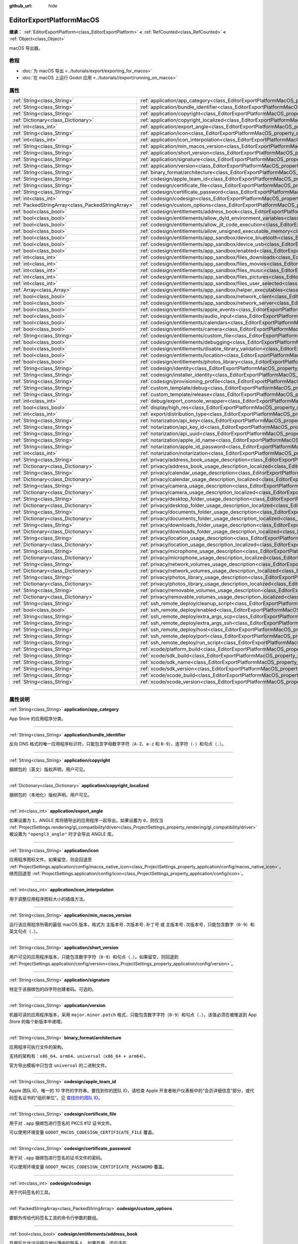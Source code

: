:github_url: hide

.. DO NOT EDIT THIS FILE!!!
.. Generated automatically from Godot engine sources.
.. Generator: https://github.com/godotengine/godot/tree/master/doc/tools/make_rst.py.
.. XML source: https://github.com/godotengine/godot/tree/master/platform/macos/doc_classes/EditorExportPlatformMacOS.xml.

.. _class_EditorExportPlatformMacOS:

EditorExportPlatformMacOS
=========================

**继承：** :ref:`EditorExportPlatform<class_EditorExportPlatform>` **<** :ref:`RefCounted<class_RefCounted>` **<** :ref:`Object<class_Object>`

macOS 导出器。

.. rst-class:: classref-introduction-group

教程
----

- :doc:`为 macOS 导出 <../tutorials/export/exporting_for_macos>`

- :doc:`在 macOS 上运行 Godot 应用 <../tutorials//export/running_on_macos>`

.. rst-class:: classref-reftable-group

属性
----

.. table::
   :widths: auto

   +---------------------------------------------------+----------------------------------------------------------------------------------------------------------------------------------------------------------------+
   | :ref:`String<class_String>`                       | :ref:`application/app_category<class_EditorExportPlatformMacOS_property_application/app_category>`                                                             |
   +---------------------------------------------------+----------------------------------------------------------------------------------------------------------------------------------------------------------------+
   | :ref:`String<class_String>`                       | :ref:`application/bundle_identifier<class_EditorExportPlatformMacOS_property_application/bundle_identifier>`                                                   |
   +---------------------------------------------------+----------------------------------------------------------------------------------------------------------------------------------------------------------------+
   | :ref:`String<class_String>`                       | :ref:`application/copyright<class_EditorExportPlatformMacOS_property_application/copyright>`                                                                   |
   +---------------------------------------------------+----------------------------------------------------------------------------------------------------------------------------------------------------------------+
   | :ref:`Dictionary<class_Dictionary>`               | :ref:`application/copyright_localized<class_EditorExportPlatformMacOS_property_application/copyright_localized>`                                               |
   +---------------------------------------------------+----------------------------------------------------------------------------------------------------------------------------------------------------------------+
   | :ref:`int<class_int>`                             | :ref:`application/export_angle<class_EditorExportPlatformMacOS_property_application/export_angle>`                                                             |
   +---------------------------------------------------+----------------------------------------------------------------------------------------------------------------------------------------------------------------+
   | :ref:`String<class_String>`                       | :ref:`application/icon<class_EditorExportPlatformMacOS_property_application/icon>`                                                                             |
   +---------------------------------------------------+----------------------------------------------------------------------------------------------------------------------------------------------------------------+
   | :ref:`int<class_int>`                             | :ref:`application/icon_interpolation<class_EditorExportPlatformMacOS_property_application/icon_interpolation>`                                                 |
   +---------------------------------------------------+----------------------------------------------------------------------------------------------------------------------------------------------------------------+
   | :ref:`String<class_String>`                       | :ref:`application/min_macos_version<class_EditorExportPlatformMacOS_property_application/min_macos_version>`                                                   |
   +---------------------------------------------------+----------------------------------------------------------------------------------------------------------------------------------------------------------------+
   | :ref:`String<class_String>`                       | :ref:`application/short_version<class_EditorExportPlatformMacOS_property_application/short_version>`                                                           |
   +---------------------------------------------------+----------------------------------------------------------------------------------------------------------------------------------------------------------------+
   | :ref:`String<class_String>`                       | :ref:`application/signature<class_EditorExportPlatformMacOS_property_application/signature>`                                                                   |
   +---------------------------------------------------+----------------------------------------------------------------------------------------------------------------------------------------------------------------+
   | :ref:`String<class_String>`                       | :ref:`application/version<class_EditorExportPlatformMacOS_property_application/version>`                                                                       |
   +---------------------------------------------------+----------------------------------------------------------------------------------------------------------------------------------------------------------------+
   | :ref:`String<class_String>`                       | :ref:`binary_format/architecture<class_EditorExportPlatformMacOS_property_binary_format/architecture>`                                                         |
   +---------------------------------------------------+----------------------------------------------------------------------------------------------------------------------------------------------------------------+
   | :ref:`String<class_String>`                       | :ref:`codesign/apple_team_id<class_EditorExportPlatformMacOS_property_codesign/apple_team_id>`                                                                 |
   +---------------------------------------------------+----------------------------------------------------------------------------------------------------------------------------------------------------------------+
   | :ref:`String<class_String>`                       | :ref:`codesign/certificate_file<class_EditorExportPlatformMacOS_property_codesign/certificate_file>`                                                           |
   +---------------------------------------------------+----------------------------------------------------------------------------------------------------------------------------------------------------------------+
   | :ref:`String<class_String>`                       | :ref:`codesign/certificate_password<class_EditorExportPlatformMacOS_property_codesign/certificate_password>`                                                   |
   +---------------------------------------------------+----------------------------------------------------------------------------------------------------------------------------------------------------------------+
   | :ref:`int<class_int>`                             | :ref:`codesign/codesign<class_EditorExportPlatformMacOS_property_codesign/codesign>`                                                                           |
   +---------------------------------------------------+----------------------------------------------------------------------------------------------------------------------------------------------------------------+
   | :ref:`PackedStringArray<class_PackedStringArray>` | :ref:`codesign/custom_options<class_EditorExportPlatformMacOS_property_codesign/custom_options>`                                                               |
   +---------------------------------------------------+----------------------------------------------------------------------------------------------------------------------------------------------------------------+
   | :ref:`bool<class_bool>`                           | :ref:`codesign/entitlements/address_book<class_EditorExportPlatformMacOS_property_codesign/entitlements/address_book>`                                         |
   +---------------------------------------------------+----------------------------------------------------------------------------------------------------------------------------------------------------------------+
   | :ref:`bool<class_bool>`                           | :ref:`codesign/entitlements/allow_dyld_environment_variables<class_EditorExportPlatformMacOS_property_codesign/entitlements/allow_dyld_environment_variables>` |
   +---------------------------------------------------+----------------------------------------------------------------------------------------------------------------------------------------------------------------+
   | :ref:`bool<class_bool>`                           | :ref:`codesign/entitlements/allow_jit_code_execution<class_EditorExportPlatformMacOS_property_codesign/entitlements/allow_jit_code_execution>`                 |
   +---------------------------------------------------+----------------------------------------------------------------------------------------------------------------------------------------------------------------+
   | :ref:`bool<class_bool>`                           | :ref:`codesign/entitlements/allow_unsigned_executable_memory<class_EditorExportPlatformMacOS_property_codesign/entitlements/allow_unsigned_executable_memory>` |
   +---------------------------------------------------+----------------------------------------------------------------------------------------------------------------------------------------------------------------+
   | :ref:`bool<class_bool>`                           | :ref:`codesign/entitlements/app_sandbox/device_bluetooth<class_EditorExportPlatformMacOS_property_codesign/entitlements/app_sandbox/device_bluetooth>`         |
   +---------------------------------------------------+----------------------------------------------------------------------------------------------------------------------------------------------------------------+
   | :ref:`bool<class_bool>`                           | :ref:`codesign/entitlements/app_sandbox/device_usb<class_EditorExportPlatformMacOS_property_codesign/entitlements/app_sandbox/device_usb>`                     |
   +---------------------------------------------------+----------------------------------------------------------------------------------------------------------------------------------------------------------------+
   | :ref:`bool<class_bool>`                           | :ref:`codesign/entitlements/app_sandbox/enabled<class_EditorExportPlatformMacOS_property_codesign/entitlements/app_sandbox/enabled>`                           |
   +---------------------------------------------------+----------------------------------------------------------------------------------------------------------------------------------------------------------------+
   | :ref:`int<class_int>`                             | :ref:`codesign/entitlements/app_sandbox/files_downloads<class_EditorExportPlatformMacOS_property_codesign/entitlements/app_sandbox/files_downloads>`           |
   +---------------------------------------------------+----------------------------------------------------------------------------------------------------------------------------------------------------------------+
   | :ref:`int<class_int>`                             | :ref:`codesign/entitlements/app_sandbox/files_movies<class_EditorExportPlatformMacOS_property_codesign/entitlements/app_sandbox/files_movies>`                 |
   +---------------------------------------------------+----------------------------------------------------------------------------------------------------------------------------------------------------------------+
   | :ref:`int<class_int>`                             | :ref:`codesign/entitlements/app_sandbox/files_music<class_EditorExportPlatformMacOS_property_codesign/entitlements/app_sandbox/files_music>`                   |
   +---------------------------------------------------+----------------------------------------------------------------------------------------------------------------------------------------------------------------+
   | :ref:`int<class_int>`                             | :ref:`codesign/entitlements/app_sandbox/files_pictures<class_EditorExportPlatformMacOS_property_codesign/entitlements/app_sandbox/files_pictures>`             |
   +---------------------------------------------------+----------------------------------------------------------------------------------------------------------------------------------------------------------------+
   | :ref:`int<class_int>`                             | :ref:`codesign/entitlements/app_sandbox/files_user_selected<class_EditorExportPlatformMacOS_property_codesign/entitlements/app_sandbox/files_user_selected>`   |
   +---------------------------------------------------+----------------------------------------------------------------------------------------------------------------------------------------------------------------+
   | :ref:`Array<class_Array>`                         | :ref:`codesign/entitlements/app_sandbox/helper_executables<class_EditorExportPlatformMacOS_property_codesign/entitlements/app_sandbox/helper_executables>`     |
   +---------------------------------------------------+----------------------------------------------------------------------------------------------------------------------------------------------------------------+
   | :ref:`bool<class_bool>`                           | :ref:`codesign/entitlements/app_sandbox/network_client<class_EditorExportPlatformMacOS_property_codesign/entitlements/app_sandbox/network_client>`             |
   +---------------------------------------------------+----------------------------------------------------------------------------------------------------------------------------------------------------------------+
   | :ref:`bool<class_bool>`                           | :ref:`codesign/entitlements/app_sandbox/network_server<class_EditorExportPlatformMacOS_property_codesign/entitlements/app_sandbox/network_server>`             |
   +---------------------------------------------------+----------------------------------------------------------------------------------------------------------------------------------------------------------------+
   | :ref:`bool<class_bool>`                           | :ref:`codesign/entitlements/apple_events<class_EditorExportPlatformMacOS_property_codesign/entitlements/apple_events>`                                         |
   +---------------------------------------------------+----------------------------------------------------------------------------------------------------------------------------------------------------------------+
   | :ref:`bool<class_bool>`                           | :ref:`codesign/entitlements/audio_input<class_EditorExportPlatformMacOS_property_codesign/entitlements/audio_input>`                                           |
   +---------------------------------------------------+----------------------------------------------------------------------------------------------------------------------------------------------------------------+
   | :ref:`bool<class_bool>`                           | :ref:`codesign/entitlements/calendars<class_EditorExportPlatformMacOS_property_codesign/entitlements/calendars>`                                               |
   +---------------------------------------------------+----------------------------------------------------------------------------------------------------------------------------------------------------------------+
   | :ref:`bool<class_bool>`                           | :ref:`codesign/entitlements/camera<class_EditorExportPlatformMacOS_property_codesign/entitlements/camera>`                                                     |
   +---------------------------------------------------+----------------------------------------------------------------------------------------------------------------------------------------------------------------+
   | :ref:`String<class_String>`                       | :ref:`codesign/entitlements/custom_file<class_EditorExportPlatformMacOS_property_codesign/entitlements/custom_file>`                                           |
   +---------------------------------------------------+----------------------------------------------------------------------------------------------------------------------------------------------------------------+
   | :ref:`bool<class_bool>`                           | :ref:`codesign/entitlements/debugging<class_EditorExportPlatformMacOS_property_codesign/entitlements/debugging>`                                               |
   +---------------------------------------------------+----------------------------------------------------------------------------------------------------------------------------------------------------------------+
   | :ref:`bool<class_bool>`                           | :ref:`codesign/entitlements/disable_library_validation<class_EditorExportPlatformMacOS_property_codesign/entitlements/disable_library_validation>`             |
   +---------------------------------------------------+----------------------------------------------------------------------------------------------------------------------------------------------------------------+
   | :ref:`bool<class_bool>`                           | :ref:`codesign/entitlements/location<class_EditorExportPlatformMacOS_property_codesign/entitlements/location>`                                                 |
   +---------------------------------------------------+----------------------------------------------------------------------------------------------------------------------------------------------------------------+
   | :ref:`bool<class_bool>`                           | :ref:`codesign/entitlements/photos_library<class_EditorExportPlatformMacOS_property_codesign/entitlements/photos_library>`                                     |
   +---------------------------------------------------+----------------------------------------------------------------------------------------------------------------------------------------------------------------+
   | :ref:`String<class_String>`                       | :ref:`codesign/identity<class_EditorExportPlatformMacOS_property_codesign/identity>`                                                                           |
   +---------------------------------------------------+----------------------------------------------------------------------------------------------------------------------------------------------------------------+
   | :ref:`String<class_String>`                       | :ref:`codesign/installer_identity<class_EditorExportPlatformMacOS_property_codesign/installer_identity>`                                                       |
   +---------------------------------------------------+----------------------------------------------------------------------------------------------------------------------------------------------------------------+
   | :ref:`String<class_String>`                       | :ref:`codesign/provisioning_profile<class_EditorExportPlatformMacOS_property_codesign/provisioning_profile>`                                                   |
   +---------------------------------------------------+----------------------------------------------------------------------------------------------------------------------------------------------------------------+
   | :ref:`String<class_String>`                       | :ref:`custom_template/debug<class_EditorExportPlatformMacOS_property_custom_template/debug>`                                                                   |
   +---------------------------------------------------+----------------------------------------------------------------------------------------------------------------------------------------------------------------+
   | :ref:`String<class_String>`                       | :ref:`custom_template/release<class_EditorExportPlatformMacOS_property_custom_template/release>`                                                               |
   +---------------------------------------------------+----------------------------------------------------------------------------------------------------------------------------------------------------------------+
   | :ref:`int<class_int>`                             | :ref:`debug/export_console_wrapper<class_EditorExportPlatformMacOS_property_debug/export_console_wrapper>`                                                     |
   +---------------------------------------------------+----------------------------------------------------------------------------------------------------------------------------------------------------------------+
   | :ref:`bool<class_bool>`                           | :ref:`display/high_res<class_EditorExportPlatformMacOS_property_display/high_res>`                                                                             |
   +---------------------------------------------------+----------------------------------------------------------------------------------------------------------------------------------------------------------------+
   | :ref:`int<class_int>`                             | :ref:`export/distribution_type<class_EditorExportPlatformMacOS_property_export/distribution_type>`                                                             |
   +---------------------------------------------------+----------------------------------------------------------------------------------------------------------------------------------------------------------------+
   | :ref:`String<class_String>`                       | :ref:`notarization/api_key<class_EditorExportPlatformMacOS_property_notarization/api_key>`                                                                     |
   +---------------------------------------------------+----------------------------------------------------------------------------------------------------------------------------------------------------------------+
   | :ref:`String<class_String>`                       | :ref:`notarization/api_key_id<class_EditorExportPlatformMacOS_property_notarization/api_key_id>`                                                               |
   +---------------------------------------------------+----------------------------------------------------------------------------------------------------------------------------------------------------------------+
   | :ref:`String<class_String>`                       | :ref:`notarization/api_uuid<class_EditorExportPlatformMacOS_property_notarization/api_uuid>`                                                                   |
   +---------------------------------------------------+----------------------------------------------------------------------------------------------------------------------------------------------------------------+
   | :ref:`String<class_String>`                       | :ref:`notarization/apple_id_name<class_EditorExportPlatformMacOS_property_notarization/apple_id_name>`                                                         |
   +---------------------------------------------------+----------------------------------------------------------------------------------------------------------------------------------------------------------------+
   | :ref:`String<class_String>`                       | :ref:`notarization/apple_id_password<class_EditorExportPlatformMacOS_property_notarization/apple_id_password>`                                                 |
   +---------------------------------------------------+----------------------------------------------------------------------------------------------------------------------------------------------------------------+
   | :ref:`int<class_int>`                             | :ref:`notarization/notarization<class_EditorExportPlatformMacOS_property_notarization/notarization>`                                                           |
   +---------------------------------------------------+----------------------------------------------------------------------------------------------------------------------------------------------------------------+
   | :ref:`String<class_String>`                       | :ref:`privacy/address_book_usage_description<class_EditorExportPlatformMacOS_property_privacy/address_book_usage_description>`                                 |
   +---------------------------------------------------+----------------------------------------------------------------------------------------------------------------------------------------------------------------+
   | :ref:`Dictionary<class_Dictionary>`               | :ref:`privacy/address_book_usage_description_localized<class_EditorExportPlatformMacOS_property_privacy/address_book_usage_description_localized>`             |
   +---------------------------------------------------+----------------------------------------------------------------------------------------------------------------------------------------------------------------+
   | :ref:`String<class_String>`                       | :ref:`privacy/calendar_usage_description<class_EditorExportPlatformMacOS_property_privacy/calendar_usage_description>`                                         |
   +---------------------------------------------------+----------------------------------------------------------------------------------------------------------------------------------------------------------------+
   | :ref:`Dictionary<class_Dictionary>`               | :ref:`privacy/calendar_usage_description_localized<class_EditorExportPlatformMacOS_property_privacy/calendar_usage_description_localized>`                     |
   +---------------------------------------------------+----------------------------------------------------------------------------------------------------------------------------------------------------------------+
   | :ref:`String<class_String>`                       | :ref:`privacy/camera_usage_description<class_EditorExportPlatformMacOS_property_privacy/camera_usage_description>`                                             |
   +---------------------------------------------------+----------------------------------------------------------------------------------------------------------------------------------------------------------------+
   | :ref:`Dictionary<class_Dictionary>`               | :ref:`privacy/camera_usage_description_localized<class_EditorExportPlatformMacOS_property_privacy/camera_usage_description_localized>`                         |
   +---------------------------------------------------+----------------------------------------------------------------------------------------------------------------------------------------------------------------+
   | :ref:`String<class_String>`                       | :ref:`privacy/desktop_folder_usage_description<class_EditorExportPlatformMacOS_property_privacy/desktop_folder_usage_description>`                             |
   +---------------------------------------------------+----------------------------------------------------------------------------------------------------------------------------------------------------------------+
   | :ref:`Dictionary<class_Dictionary>`               | :ref:`privacy/desktop_folder_usage_description_localized<class_EditorExportPlatformMacOS_property_privacy/desktop_folder_usage_description_localized>`         |
   +---------------------------------------------------+----------------------------------------------------------------------------------------------------------------------------------------------------------------+
   | :ref:`String<class_String>`                       | :ref:`privacy/documents_folder_usage_description<class_EditorExportPlatformMacOS_property_privacy/documents_folder_usage_description>`                         |
   +---------------------------------------------------+----------------------------------------------------------------------------------------------------------------------------------------------------------------+
   | :ref:`Dictionary<class_Dictionary>`               | :ref:`privacy/documents_folder_usage_description_localized<class_EditorExportPlatformMacOS_property_privacy/documents_folder_usage_description_localized>`     |
   +---------------------------------------------------+----------------------------------------------------------------------------------------------------------------------------------------------------------------+
   | :ref:`String<class_String>`                       | :ref:`privacy/downloads_folder_usage_description<class_EditorExportPlatformMacOS_property_privacy/downloads_folder_usage_description>`                         |
   +---------------------------------------------------+----------------------------------------------------------------------------------------------------------------------------------------------------------------+
   | :ref:`Dictionary<class_Dictionary>`               | :ref:`privacy/downloads_folder_usage_description_localized<class_EditorExportPlatformMacOS_property_privacy/downloads_folder_usage_description_localized>`     |
   +---------------------------------------------------+----------------------------------------------------------------------------------------------------------------------------------------------------------------+
   | :ref:`String<class_String>`                       | :ref:`privacy/location_usage_description<class_EditorExportPlatformMacOS_property_privacy/location_usage_description>`                                         |
   +---------------------------------------------------+----------------------------------------------------------------------------------------------------------------------------------------------------------------+
   | :ref:`Dictionary<class_Dictionary>`               | :ref:`privacy/location_usage_description_localized<class_EditorExportPlatformMacOS_property_privacy/location_usage_description_localized>`                     |
   +---------------------------------------------------+----------------------------------------------------------------------------------------------------------------------------------------------------------------+
   | :ref:`String<class_String>`                       | :ref:`privacy/microphone_usage_description<class_EditorExportPlatformMacOS_property_privacy/microphone_usage_description>`                                     |
   +---------------------------------------------------+----------------------------------------------------------------------------------------------------------------------------------------------------------------+
   | :ref:`Dictionary<class_Dictionary>`               | :ref:`privacy/microphone_usage_description_localized<class_EditorExportPlatformMacOS_property_privacy/microphone_usage_description_localized>`                 |
   +---------------------------------------------------+----------------------------------------------------------------------------------------------------------------------------------------------------------------+
   | :ref:`String<class_String>`                       | :ref:`privacy/network_volumes_usage_description<class_EditorExportPlatformMacOS_property_privacy/network_volumes_usage_description>`                           |
   +---------------------------------------------------+----------------------------------------------------------------------------------------------------------------------------------------------------------------+
   | :ref:`Dictionary<class_Dictionary>`               | :ref:`privacy/network_volumes_usage_description_localized<class_EditorExportPlatformMacOS_property_privacy/network_volumes_usage_description_localized>`       |
   +---------------------------------------------------+----------------------------------------------------------------------------------------------------------------------------------------------------------------+
   | :ref:`String<class_String>`                       | :ref:`privacy/photos_library_usage_description<class_EditorExportPlatformMacOS_property_privacy/photos_library_usage_description>`                             |
   +---------------------------------------------------+----------------------------------------------------------------------------------------------------------------------------------------------------------------+
   | :ref:`Dictionary<class_Dictionary>`               | :ref:`privacy/photos_library_usage_description_localized<class_EditorExportPlatformMacOS_property_privacy/photos_library_usage_description_localized>`         |
   +---------------------------------------------------+----------------------------------------------------------------------------------------------------------------------------------------------------------------+
   | :ref:`String<class_String>`                       | :ref:`privacy/removable_volumes_usage_description<class_EditorExportPlatformMacOS_property_privacy/removable_volumes_usage_description>`                       |
   +---------------------------------------------------+----------------------------------------------------------------------------------------------------------------------------------------------------------------+
   | :ref:`Dictionary<class_Dictionary>`               | :ref:`privacy/removable_volumes_usage_description_localized<class_EditorExportPlatformMacOS_property_privacy/removable_volumes_usage_description_localized>`   |
   +---------------------------------------------------+----------------------------------------------------------------------------------------------------------------------------------------------------------------+
   | :ref:`String<class_String>`                       | :ref:`ssh_remote_deploy/cleanup_script<class_EditorExportPlatformMacOS_property_ssh_remote_deploy/cleanup_script>`                                             |
   +---------------------------------------------------+----------------------------------------------------------------------------------------------------------------------------------------------------------------+
   | :ref:`bool<class_bool>`                           | :ref:`ssh_remote_deploy/enabled<class_EditorExportPlatformMacOS_property_ssh_remote_deploy/enabled>`                                                           |
   +---------------------------------------------------+----------------------------------------------------------------------------------------------------------------------------------------------------------------+
   | :ref:`String<class_String>`                       | :ref:`ssh_remote_deploy/extra_args_scp<class_EditorExportPlatformMacOS_property_ssh_remote_deploy/extra_args_scp>`                                             |
   +---------------------------------------------------+----------------------------------------------------------------------------------------------------------------------------------------------------------------+
   | :ref:`String<class_String>`                       | :ref:`ssh_remote_deploy/extra_args_ssh<class_EditorExportPlatformMacOS_property_ssh_remote_deploy/extra_args_ssh>`                                             |
   +---------------------------------------------------+----------------------------------------------------------------------------------------------------------------------------------------------------------------+
   | :ref:`String<class_String>`                       | :ref:`ssh_remote_deploy/host<class_EditorExportPlatformMacOS_property_ssh_remote_deploy/host>`                                                                 |
   +---------------------------------------------------+----------------------------------------------------------------------------------------------------------------------------------------------------------------+
   | :ref:`String<class_String>`                       | :ref:`ssh_remote_deploy/port<class_EditorExportPlatformMacOS_property_ssh_remote_deploy/port>`                                                                 |
   +---------------------------------------------------+----------------------------------------------------------------------------------------------------------------------------------------------------------------+
   | :ref:`String<class_String>`                       | :ref:`ssh_remote_deploy/run_script<class_EditorExportPlatformMacOS_property_ssh_remote_deploy/run_script>`                                                     |
   +---------------------------------------------------+----------------------------------------------------------------------------------------------------------------------------------------------------------------+
   | :ref:`String<class_String>`                       | :ref:`xcode/platform_build<class_EditorExportPlatformMacOS_property_xcode/platform_build>`                                                                     |
   +---------------------------------------------------+----------------------------------------------------------------------------------------------------------------------------------------------------------------+
   | :ref:`String<class_String>`                       | :ref:`xcode/sdk_build<class_EditorExportPlatformMacOS_property_xcode/sdk_build>`                                                                               |
   +---------------------------------------------------+----------------------------------------------------------------------------------------------------------------------------------------------------------------+
   | :ref:`String<class_String>`                       | :ref:`xcode/sdk_name<class_EditorExportPlatformMacOS_property_xcode/sdk_name>`                                                                                 |
   +---------------------------------------------------+----------------------------------------------------------------------------------------------------------------------------------------------------------------+
   | :ref:`String<class_String>`                       | :ref:`xcode/sdk_version<class_EditorExportPlatformMacOS_property_xcode/sdk_version>`                                                                           |
   +---------------------------------------------------+----------------------------------------------------------------------------------------------------------------------------------------------------------------+
   | :ref:`String<class_String>`                       | :ref:`xcode/xcode_build<class_EditorExportPlatformMacOS_property_xcode/xcode_build>`                                                                           |
   +---------------------------------------------------+----------------------------------------------------------------------------------------------------------------------------------------------------------------+
   | :ref:`String<class_String>`                       | :ref:`xcode/xcode_version<class_EditorExportPlatformMacOS_property_xcode/xcode_version>`                                                                       |
   +---------------------------------------------------+----------------------------------------------------------------------------------------------------------------------------------------------------------------+

.. rst-class:: classref-section-separator

----

.. rst-class:: classref-descriptions-group

属性说明
--------

.. _class_EditorExportPlatformMacOS_property_application/app_category:

.. rst-class:: classref-property

:ref:`String<class_String>` **application/app_category**

App Store 的应用程序分类。

.. rst-class:: classref-item-separator

----

.. _class_EditorExportPlatformMacOS_property_application/bundle_identifier:

.. rst-class:: classref-property

:ref:`String<class_String>` **application/bundle_identifier**

反向 DNS 格式的唯一应用程序标识符，只能包含字母数字字符（\ ``A-Z``\ 、\ ``a-z`` 和 ``0-9``\ ）、连字符（\ ``-``\ ）和句点（\ ``.``\ ）。

.. rst-class:: classref-item-separator

----

.. _class_EditorExportPlatformMacOS_property_application/copyright:

.. rst-class:: classref-property

:ref:`String<class_String>` **application/copyright**

捆绑包的（英文）版权声明，用户可见。

.. rst-class:: classref-item-separator

----

.. _class_EditorExportPlatformMacOS_property_application/copyright_localized:

.. rst-class:: classref-property

:ref:`Dictionary<class_Dictionary>` **application/copyright_localized**

捆绑包的（本地化）版权声明，用户可见。

.. rst-class:: classref-item-separator

----

.. _class_EditorExportPlatformMacOS_property_application/export_angle:

.. rst-class:: classref-property

:ref:`int<class_int>` **application/export_angle**

如果设置为 ``1``\ ，ANGLE 库将随导出的应用程序一起导出。如果设置为 ``0``\ ，则仅当 :ref:`ProjectSettings.rendering/gl_compatibility/driver<class_ProjectSettings_property_rendering/gl_compatibility/driver>` 被设置为 ``"opengl3_angle"`` 时才会导出 ANGLE 库。

.. rst-class:: classref-item-separator

----

.. _class_EditorExportPlatformMacOS_property_application/icon:

.. rst-class:: classref-property

:ref:`String<class_String>` **application/icon**

应用程序图标文件。如果留空，则会回退至 :ref:`ProjectSettings.application/config/macos_native_icon<class_ProjectSettings_property_application/config/macos_native_icon>`\ ，继而回退至 :ref:`ProjectSettings.application/config/icon<class_ProjectSettings_property_application/config/icon>`\ 。

.. rst-class:: classref-item-separator

----

.. _class_EditorExportPlatformMacOS_property_application/icon_interpolation:

.. rst-class:: classref-property

:ref:`int<class_int>` **application/icon_interpolation**

用于调整应用程序图标大小的插值方法。

.. rst-class:: classref-item-separator

----

.. _class_EditorExportPlatformMacOS_property_application/min_macos_version:

.. rst-class:: classref-property

:ref:`String<class_String>` **application/min_macos_version**

运行该应用程序所需的最低 macOS 版本，格式为 ``主版本号.次版本号.补丁号`` 或 ``主版本号.次版本号``\ ，只能包含数字（\ ``0-9``\ ）和英文句点（\ ``.``\ ）。

.. rst-class:: classref-item-separator

----

.. _class_EditorExportPlatformMacOS_property_application/short_version:

.. rst-class:: classref-property

:ref:`String<class_String>` **application/short_version**

用户可见的应用程序版本，只能包含数字字符（\ ``0-9``\ ）和句点（\ ``.``\ ）。如果留空，则回退到 :ref:`ProjectSettings.application/config/version<class_ProjectSettings_property_application/config/version>`\ 。

.. rst-class:: classref-item-separator

----

.. _class_EditorExportPlatformMacOS_property_application/signature:

.. rst-class:: classref-property

:ref:`String<class_String>` **application/signature**

特定于该捆绑包的四字符创建者码。可选的。

.. rst-class:: classref-item-separator

----

.. _class_EditorExportPlatformMacOS_property_application/version:

.. rst-class:: classref-property

:ref:`String<class_String>` **application/version**

机器可读的应用程序版本，采用 ``major.minor.patch`` 格式，只能包含数字字符（\ ``0-9``\ ）和句点（\ ``.``\ ）。该值必须在被推送到 App Store 的每个新版本中递增。

.. rst-class:: classref-item-separator

----

.. _class_EditorExportPlatformMacOS_property_binary_format/architecture:

.. rst-class:: classref-property

:ref:`String<class_String>` **binary_format/architecture**

应用程序可执行文件的架构。

支持的架构有：\ ``x86_64``\ 、\ ``arm64``\ 、\ ``universal``\ （\ ``x86_64 + arm64``\ ）。

官方导出模板中只包含 ``universal`` 的二进制文件。

.. rst-class:: classref-item-separator

----

.. _class_EditorExportPlatformMacOS_property_codesign/apple_team_id:

.. rst-class:: classref-property

:ref:`String<class_String>` **codesign/apple_team_id**

Apple 团队 ID，唯一的 10 字符的字符串。要找到你的团队 ID，请检查 Apple 开发者帐户仪表板中的“会员详细信息”部分，或代码签名证书的“组织单位”。见 `查找你的团队 ID <https://developer.apple.com/cn/help/account/manage-your-team/locate-your-team-id>`__\ 。

.. rst-class:: classref-item-separator

----

.. _class_EditorExportPlatformMacOS_property_codesign/certificate_file:

.. rst-class:: classref-property

:ref:`String<class_String>` **codesign/certificate_file**

用于对 ``.app`` 捆绑包进行签名的 PKCS #12 证书文件。

可以使用环境变量 ``GODOT_MACOS_CODESIGN_CERTIFICATE_FILE`` 覆盖。

.. rst-class:: classref-item-separator

----

.. _class_EditorExportPlatformMacOS_property_codesign/certificate_password:

.. rst-class:: classref-property

:ref:`String<class_String>` **codesign/certificate_password**

用于对 ``.app`` 捆绑包进行签名的证书文件的密码。

可以使用环境变量 ``GODOT_MACOS_CODESIGN_CERTIFICATE_PASSWORD`` 覆盖。

.. rst-class:: classref-item-separator

----

.. _class_EditorExportPlatformMacOS_property_codesign/codesign:

.. rst-class:: classref-property

:ref:`int<class_int>` **codesign/codesign**

用于代码签名的工具。

.. rst-class:: classref-item-separator

----

.. _class_EditorExportPlatformMacOS_property_codesign/custom_options:

.. rst-class:: classref-property

:ref:`PackedStringArray<class_PackedStringArray>` **codesign/custom_options**

要额外传给代码签名工具的命令行参数的数组。

.. rst-class:: classref-item-separator

----

.. _class_EditorExportPlatformMacOS_property_codesign/entitlements/address_book:

.. rst-class:: classref-property

:ref:`bool<class_bool>` **codesign/entitlements/address_book**

启用后允许访问用户地址簿中的联系人，如果启用，还应该在 :ref:`privacy/address_book_usage_description<class_EditorExportPlatformMacOS_property_privacy/address_book_usage_description>` 选项中提供用途信息。请参阅 `com.apple.security.personal-information.addressbook <https://developer.apple.com/documentation/bundleresources/entitlements/com_apple_security_personal-information_addressbook>`__\ 。

.. rst-class:: classref-item-separator

----

.. _class_EditorExportPlatformMacOS_property_codesign/entitlements/allow_dyld_environment_variables:

.. rst-class:: classref-property

:ref:`bool<class_bool>` **codesign/entitlements/allow_dyld_environment_variables**

允许应用使用动态链接器环境变量注入代码。如果你使用的插件使用了动态或自我修改的原生代码，请根据该插件文档中的说明启用。见 `com.apple.security.cs.allow-dyld-environment-variables <https://developer.apple.com/documentation/bundleresources/entitlements/com_apple_security_cs_allow-dyld-environment-variables>`__\ 。

.. rst-class:: classref-item-separator

----

.. _class_EditorExportPlatformMacOS_property_codesign/entitlements/allow_jit_code_execution:

.. rst-class:: classref-property

:ref:`bool<class_bool>` **codesign/entitlements/allow_jit_code_execution**

允许创建可写可执行内存，用于 JIT 代码。如果你使用的插件使用了动态或自我修改的原生代码，请根据该插件文档中的说明启用。见 `com.apple.security.cs.allow-jit <https://developer.apple.com/documentation/bundleresources/entitlements/com_apple_security_cs_allow-jit>`__\ 。

.. rst-class:: classref-item-separator

----

.. _class_EditorExportPlatformMacOS_property_codesign/entitlements/allow_unsigned_executable_memory:

.. rst-class:: classref-property

:ref:`bool<class_bool>` **codesign/entitlements/allow_unsigned_executable_memory**

允许创建可写可执行内存，不受 JIT 限制。如果你使用的插件使用了动态或自我修改的原生代码，请根据该插件文档中的说明启用。见 `com.apple.security.cs.allow-unsigned-executable-memory <https://developer.apple.com/documentation/bundleresources/entitlements/com_apple_security_cs_allow-unsigned-executable-memory>`__\ 。

.. rst-class:: classref-item-separator

----

.. _class_EditorExportPlatformMacOS_property_codesign/entitlements/app_sandbox/device_bluetooth:

.. rst-class:: classref-property

:ref:`bool<class_bool>` **codesign/entitlements/app_sandbox/device_bluetooth**

启用后能够允许应用与蓝牙设备交互。使用无线控制器时，必须拥有这项权利。见 `com.apple.security.device.bluetooth <https://developer.apple.com/documentation/bundleresources/entitlements/com_apple_security_device_bluetooth>`__\ 。

.. rst-class:: classref-item-separator

----

.. _class_EditorExportPlatformMacOS_property_codesign/entitlements/app_sandbox/device_usb:

.. rst-class:: classref-property

:ref:`bool<class_bool>` **codesign/entitlements/app_sandbox/device_usb**

启用后能够允许应用与 USB 设备交互。使用有线控制器时，必须拥有这项权利。见 `com.apple.security.device.usb <https://developer.apple.com/documentation/bundleresources/entitlements/com_apple_security_device_usb>`__\ 。

.. rst-class:: classref-item-separator

----

.. _class_EditorExportPlatformMacOS_property_codesign/entitlements/app_sandbox/enabled:

.. rst-class:: classref-property

:ref:`bool<class_bool>` **codesign/entitlements/app_sandbox/enabled**

启用 App Sandbox 应用沙盒。App Sandbox 能够限制对用户数据、网络以及设备的访问。沙盒应用无法访问文件系统中的大部分区域，无法使用自定义文件对话框，也无法执行 .app 捆绑包之外的二进制文件。见 `App Sandbox <https://developer.apple.com/documentation/security/app_sandbox>`__\ 。

\ **注意：**\ 通过 App Store 分发应用时必须启用 App Sandbox。

.. rst-class:: classref-item-separator

----

.. _class_EditorExportPlatformMacOS_property_codesign/entitlements/app_sandbox/files_downloads:

.. rst-class:: classref-property

:ref:`int<class_int>` **codesign/entitlements/app_sandbox/files_downloads**

允许对用户“下载”文件夹的读写访问。见 `com.apple.security.files.downloads.read-write <https://developer.apple.com/documentation/bundleresources/entitlements/com_apple_security_files_downloads_read-write>`__\ 。

.. rst-class:: classref-item-separator

----

.. _class_EditorExportPlatformMacOS_property_codesign/entitlements/app_sandbox/files_movies:

.. rst-class:: classref-property

:ref:`int<class_int>` **codesign/entitlements/app_sandbox/files_movies**

允许对用户“影片”文件夹的读写访问。见 `com.apple.security.files.movies.read-write <https://developer.apple.com/documentation/bundleresources/entitlements/com_apple_security_assets_movies_read-write>`__\ 。

.. rst-class:: classref-item-separator

----

.. _class_EditorExportPlatformMacOS_property_codesign/entitlements/app_sandbox/files_music:

.. rst-class:: classref-property

:ref:`int<class_int>` **codesign/entitlements/app_sandbox/files_music**

允许对用户“音乐”文件夹的读写访问。见 `com.apple.security.files.music.read-write <https://developer.apple.com/documentation/bundleresources/entitlements/com_apple_security_assets_music_read-write>`__\ 。

.. rst-class:: classref-item-separator

----

.. _class_EditorExportPlatformMacOS_property_codesign/entitlements/app_sandbox/files_pictures:

.. rst-class:: classref-property

:ref:`int<class_int>` **codesign/entitlements/app_sandbox/files_pictures**

允许对用户“图片”文件夹的读写访问。见 `com.apple.security.files.pictures.read-write <https://developer.apple.com/documentation/bundleresources/entitlements/com_apple_security_assets_pictures_read-write>`__\ 。

.. rst-class:: classref-item-separator

----

.. _class_EditorExportPlatformMacOS_property_codesign/entitlements/app_sandbox/files_user_selected:

.. rst-class:: classref-property

:ref:`int<class_int>` **codesign/entitlements/app_sandbox/files_user_selected**

允许对用户使用原生文件对话框选择的位置进行读或写访问。请参阅 `com.apple.security.files.user-selected.read-write <https://developer.apple.com/documentation/bundleresources/entitlements/com_apple_security_files_user-selected_read-write>`__\ 。

.. rst-class:: classref-item-separator

----

.. _class_EditorExportPlatformMacOS_property_codesign/entitlements/app_sandbox/helper_executables:

.. rst-class:: classref-property

:ref:`Array<class_Array>` **codesign/entitlements/app_sandbox/helper_executables**

要嵌入应用捆绑包的辅助可执行文件列表。沙盒应用仅限于执行这些可执行文件。见 `Embedding a command-line tool in a sandboxed app <https://developer.apple.com/documentation/xcode/embedding-a-helper-tool-in-a-sandboxed-app>`__\ 。

.. rst-class:: classref-item-separator

----

.. _class_EditorExportPlatformMacOS_property_codesign/entitlements/app_sandbox/network_client:

.. rst-class:: classref-property

:ref:`bool<class_bool>` **codesign/entitlements/app_sandbox/network_client**

启用后允许应用建立出站的网络连接。见 `com.apple.security.network.client <https://developer.apple.com/documentation/bundleresources/entitlements/com_apple_security_network_client>`__\ 。

.. rst-class:: classref-item-separator

----

.. _class_EditorExportPlatformMacOS_property_codesign/entitlements/app_sandbox/network_server:

.. rst-class:: classref-property

:ref:`bool<class_bool>` **codesign/entitlements/app_sandbox/network_server**

启用后允许应用监听入站的网络连接。见 `com.apple.security.network.server <https://developer.apple.com/documentation/bundleresources/entitlements/com_apple_security_network_server>`__\ 。

.. rst-class:: classref-item-separator

----

.. _class_EditorExportPlatformMacOS_property_codesign/entitlements/apple_events:

.. rst-class:: classref-property

:ref:`bool<class_bool>` **codesign/entitlements/apple_events**

启用后允许应用向其他应用发送 Apple 事件。见 `com.apple.security.automation.apple-events <https://developer.apple.com/documentation/bundleresources/entitlements/com_apple_security_automation_apple-events>`__\ 。

.. rst-class:: classref-item-separator

----

.. _class_EditorExportPlatformMacOS_property_codesign/entitlements/audio_input:

.. rst-class:: classref-property

:ref:`bool<class_bool>` **codesign/entitlements/audio_input**

需要使用麦克风或其他音频输入源时启用，启用时还应在 :ref:`privacy/microphone_usage_description<class_EditorExportPlatformMacOS_property_privacy/microphone_usage_description>` 选项中提供用途信息。请参阅 `com.apple.security.device.audio-input <https://developer.apple.com/documentation/bundleresources/entitlements/com_apple_security_device_audio-input>`__\ 。

.. rst-class:: classref-item-separator

----

.. _class_EditorExportPlatformMacOS_property_codesign/entitlements/calendars:

.. rst-class:: classref-property

:ref:`bool<class_bool>` **codesign/entitlements/calendars**

启用后允许访问用户的日历，启用时还应在 :ref:`privacy/calendar_usage_description<class_EditorExportPlatformMacOS_property_privacy/calendar_usage_description>` 选项中提供用途信息。请参阅 `com.apple.security.personal-information.calendars <https://developer.apple.com/documentation/bundleresources/entitlements/com_apple_security_personal-information_calendars>`__\ 。

.. rst-class:: classref-item-separator

----

.. _class_EditorExportPlatformMacOS_property_codesign/entitlements/camera:

.. rst-class:: classref-property

:ref:`bool<class_bool>` **codesign/entitlements/camera**

需要使用相机时启用，启用时还应在 :ref:`privacy/camera_usage_description<class_EditorExportPlatformMacOS_property_privacy/camera_usage_description>` 选项中提供用途信息。请参阅 `com.apple.security.device.camera <https://developer.apple.com/documentation/bundleresources/entitlements/com_apple_security_device_camera>`__\ 。

.. rst-class:: classref-item-separator

----

.. _class_EditorExportPlatformMacOS_property_codesign/entitlements/custom_file:

.. rst-class:: classref-property

:ref:`String<class_String>` **codesign/entitlements/custom_file**

自定义权利 ``.plist`` 文件，如果指定，则会忽略导出配置中的其他权利。

.. rst-class:: classref-item-separator

----

.. _class_EditorExportPlatformMacOS_property_codesign/entitlements/debugging:

.. rst-class:: classref-property

:ref:`bool<class_bool>` **codesign/entitlements/debugging**

临时启用这个权利就可以对导出的应用使用原生调试器（GDB、LLDB）。生产导出应该禁用这项权利。见 `Embedding a command-line tool in a sandboxed app <https://developer.apple.com/documentation/xcode/embedding-a-helper-tool-in-a-sandboxed-app>`__\ 。

.. rst-class:: classref-item-separator

----

.. _class_EditorExportPlatformMacOS_property_codesign/entitlements/disable_library_validation:

.. rst-class:: classref-property

:ref:`bool<class_bool>` **codesign/entitlements/disable_library_validation**

允许应用加载任意库和框架（没有使用与主可执行文件相同的团队 ID 进行签名，也没有经过 Apple 的签名）。如果你使用了 GDExtension 插件或 ad-hoc 签名，或者想要支持用户提供的外部插件，请启用该选项。见 `com.apple.security.cs.disable-library-validation <https://developer.apple.com/documentation/bundleresources/entitlements/com_apple_security_cs_disable-library-validation>`__\ 。

.. rst-class:: classref-item-separator

----

.. _class_EditorExportPlatformMacOS_property_codesign/entitlements/location:

.. rst-class:: classref-property

:ref:`bool<class_bool>` **codesign/entitlements/location**

需要使用位置服务中的位置信息时启用，启用时还应在 :ref:`privacy/location_usage_description<class_EditorExportPlatformMacOS_property_privacy/location_usage_description>` 选项中提供用途信息。请参阅 `com.apple.security.personal-information.location <https://developer.apple.com/documentation/bundleresources/entitlements/com_apple_security_personal-information_location>`__\ 。

.. rst-class:: classref-item-separator

----

.. _class_EditorExportPlatformMacOS_property_codesign/entitlements/photos_library:

.. rst-class:: classref-property

:ref:`bool<class_bool>` **codesign/entitlements/photos_library**

启用后允许访问用户的照片库，启用时还应在 :ref:`privacy/photos_library_usage_description<class_EditorExportPlatformMacOS_property_privacy/photos_library_usage_description>` 选项中提供用途消息。请参阅 `com.apple.security.personal-information.photos-library <https://developer.apple.com/documentation/bundleresources/entitlements/com_apple_security_personal-information_photos-library>`__\ 。

.. rst-class:: classref-item-separator

----

.. _class_EditorExportPlatformMacOS_property_codesign/identity:

.. rst-class:: classref-property

:ref:`String<class_String>` **codesign/identity**

用于对 ``.app`` 捆绑包进行签名的签名身份的“全名”“通用名”或 SHA-1 哈希。

.. rst-class:: classref-item-separator

----

.. _class_EditorExportPlatformMacOS_property_codesign/installer_identity:

.. rst-class:: classref-property

:ref:`String<class_String>` **codesign/installer_identity**

用于对通过 App Store 分发的 ``.pkg`` 安装器进行签名的签名身份的“全名”“通用名”或 SHA-1 哈希，使用 ``3rd Party Mac Developer Installer: Name.`` 身份。

.. rst-class:: classref-item-separator

----

.. _class_EditorExportPlatformMacOS_property_codesign/provisioning_profile:

.. rst-class:: classref-property

:ref:`String<class_String>` **codesign/provisioning_profile**

从 Apple 开发者账户控制面板下载到的预置描述文件。见 `编辑、下载或删除预置描述文件 <https://developer.apple.com/cn/help/account/manage-profiles/edit-download-or-delete-profiles/>`__\ 。

可以使用环境变量 ``GODOT_MACOS_CODESIGN_PROVISIONING_PROFILE`` 覆盖。

.. rst-class:: classref-item-separator

----

.. _class_EditorExportPlatformMacOS_property_custom_template/debug:

.. rst-class:: classref-property

:ref:`String<class_String>` **custom_template/debug**

到自定义导出模板的路径。如果留空，则默认模板将被使用。

.. rst-class:: classref-item-separator

----

.. _class_EditorExportPlatformMacOS_property_custom_template/release:

.. rst-class:: classref-property

:ref:`String<class_String>` **custom_template/release**

到自定义导出模板的路径。如果留空，则默认模板将被使用。

.. rst-class:: classref-item-separator

----

.. _class_EditorExportPlatformMacOS_property_debug/export_console_wrapper:

.. rst-class:: classref-property

:ref:`int<class_int>` **debug/export_console_wrapper**

启用后，会在导出后的应用程序旁创建一个封装程序，可以用来以带命令行输出的形式运行该应用程序。

.. rst-class:: classref-item-separator

----

.. _class_EditorExportPlatformMacOS_property_display/high_res:

.. rst-class:: classref-property

:ref:`bool<class_bool>` **display/high_res**

如果为 ``true``\ ，则应用程序使用原生显示器分辨率渲染，否则始终使用 loDPI 分辨率渲染，必要时由操作系统放大。

.. rst-class:: classref-item-separator

----

.. _class_EditorExportPlatformMacOS_property_export/distribution_type:

.. rst-class:: classref-property

:ref:`int<class_int>` **export/distribution_type**

应用程序分发目标。

.. rst-class:: classref-item-separator

----

.. _class_EditorExportPlatformMacOS_property_notarization/api_key:

.. rst-class:: classref-property

:ref:`String<class_String>` **notarization/api_key**

Apple App Store Connect API 发行者密钥文件。

可以使用环境变量 ``GODOT_MACOS_NOTARIZATION_API_KEY`` 覆盖。

.. rst-class:: classref-item-separator

----

.. _class_EditorExportPlatformMacOS_property_notarization/api_key_id:

.. rst-class:: classref-property

:ref:`String<class_String>` **notarization/api_key_id**

Apple App Store Connect API 发行者密钥 ID。

可以使用环境变量 ``GODOT_MACOS_NOTARIZATION_API_KEY_ID`` 覆盖。

.. rst-class:: classref-item-separator

----

.. _class_EditorExportPlatformMacOS_property_notarization/api_uuid:

.. rst-class:: classref-property

:ref:`String<class_String>` **notarization/api_uuid**

Apple App Store Connect API 发行者 UUID。

可以使用环境变量 ``GODOT_MACOS_NOTARIZATION_API_UUID`` 覆盖。

.. rst-class:: classref-item-separator

----

.. _class_EditorExportPlatformMacOS_property_notarization/apple_id_name:

.. rst-class:: classref-property

:ref:`String<class_String>` **notarization/apple_id_name**

Apple ID 账户名（邮箱地址）。

可以使用环境变量 ``GODOT_MACOS_NOTARIZATION_APPLE_ID_NAME`` 覆盖。

.. rst-class:: classref-item-separator

----

.. _class_EditorExportPlatformMacOS_property_notarization/apple_id_password:

.. rst-class:: classref-property

:ref:`String<class_String>` **notarization/apple_id_password**

Apple ID 针对应用的密码。

可以使用环境变量 ``GODOT_MACOS_NOTARIZATION_APPLE_ID_PASSWORD`` 覆盖。

.. rst-class:: classref-item-separator

----

.. _class_EditorExportPlatformMacOS_property_notarization/notarization:

.. rst-class:: classref-property

:ref:`int<class_int>` **notarization/notarization**

用于公证的工具。

.. rst-class:: classref-item-separator

----

.. _class_EditorExportPlatformMacOS_property_privacy/address_book_usage_description:

.. rst-class:: classref-property

:ref:`String<class_String>` **privacy/address_book_usage_description**

请求访问用户的联系人时显示的（英文）消息。

.. rst-class:: classref-item-separator

----

.. _class_EditorExportPlatformMacOS_property_privacy/address_book_usage_description_localized:

.. rst-class:: classref-property

:ref:`Dictionary<class_Dictionary>` **privacy/address_book_usage_description_localized**

请求访问用户的联系人时显示的（本地化）消息。

.. rst-class:: classref-item-separator

----

.. _class_EditorExportPlatformMacOS_property_privacy/calendar_usage_description:

.. rst-class:: classref-property

:ref:`String<class_String>` **privacy/calendar_usage_description**

请求访问用户的日历数据时显示的（英文）消息。

.. rst-class:: classref-item-separator

----

.. _class_EditorExportPlatformMacOS_property_privacy/calendar_usage_description_localized:

.. rst-class:: classref-property

:ref:`Dictionary<class_Dictionary>` **privacy/calendar_usage_description_localized**

请求访问用户的日历数据时显示的（本地化）消息。

.. rst-class:: classref-item-separator

----

.. _class_EditorExportPlatformMacOS_property_privacy/camera_usage_description:

.. rst-class:: classref-property

:ref:`String<class_String>` **privacy/camera_usage_description**

请求访问设备相机时显示的（英文）消息。

.. rst-class:: classref-item-separator

----

.. _class_EditorExportPlatformMacOS_property_privacy/camera_usage_description_localized:

.. rst-class:: classref-property

:ref:`Dictionary<class_Dictionary>` **privacy/camera_usage_description_localized**

请求访问设备相机时显示的（本地化）消息。

.. rst-class:: classref-item-separator

----

.. _class_EditorExportPlatformMacOS_property_privacy/desktop_folder_usage_description:

.. rst-class:: classref-property

:ref:`String<class_String>` **privacy/desktop_folder_usage_description**

请求访问用户的“桌面”文件夹时显示的（英文）消息。

.. rst-class:: classref-item-separator

----

.. _class_EditorExportPlatformMacOS_property_privacy/desktop_folder_usage_description_localized:

.. rst-class:: classref-property

:ref:`Dictionary<class_Dictionary>` **privacy/desktop_folder_usage_description_localized**

请求访问用户的“桌面”文件夹时显示的（本地化）消息。

.. rst-class:: classref-item-separator

----

.. _class_EditorExportPlatformMacOS_property_privacy/documents_folder_usage_description:

.. rst-class:: classref-property

:ref:`String<class_String>` **privacy/documents_folder_usage_description**

请求访问用户的“文档”文件夹时显示的（英文）消息。

.. rst-class:: classref-item-separator

----

.. _class_EditorExportPlatformMacOS_property_privacy/documents_folder_usage_description_localized:

.. rst-class:: classref-property

:ref:`Dictionary<class_Dictionary>` **privacy/documents_folder_usage_description_localized**

请求访问用户的“文档”文件夹时显示的（本地化）消息。

.. rst-class:: classref-item-separator

----

.. _class_EditorExportPlatformMacOS_property_privacy/downloads_folder_usage_description:

.. rst-class:: classref-property

:ref:`String<class_String>` **privacy/downloads_folder_usage_description**

请求访问用户的“下载”文件夹时显示的（英文）消息。

.. rst-class:: classref-item-separator

----

.. _class_EditorExportPlatformMacOS_property_privacy/downloads_folder_usage_description_localized:

.. rst-class:: classref-property

:ref:`Dictionary<class_Dictionary>` **privacy/downloads_folder_usage_description_localized**

请求访问用户的“下载”文件夹时显示的（本地化）消息。

.. rst-class:: classref-item-separator

----

.. _class_EditorExportPlatformMacOS_property_privacy/location_usage_description:

.. rst-class:: classref-property

:ref:`String<class_String>` **privacy/location_usage_description**

请求访问用户的位置信息时显示的（英文）消息。

.. rst-class:: classref-item-separator

----

.. _class_EditorExportPlatformMacOS_property_privacy/location_usage_description_localized:

.. rst-class:: classref-property

:ref:`Dictionary<class_Dictionary>` **privacy/location_usage_description_localized**

请求访问用户的位置信息时显示的（本地化）消息。

.. rst-class:: classref-item-separator

----

.. _class_EditorExportPlatformMacOS_property_privacy/microphone_usage_description:

.. rst-class:: classref-property

:ref:`String<class_String>` **privacy/microphone_usage_description**

请求访问设备麦克风时显示的（英文）消息。

.. rst-class:: classref-item-separator

----

.. _class_EditorExportPlatformMacOS_property_privacy/microphone_usage_description_localized:

.. rst-class:: classref-property

:ref:`Dictionary<class_Dictionary>` **privacy/microphone_usage_description_localized**

请求访问设备麦克风时显示的（本地化）消息。

.. rst-class:: classref-item-separator

----

.. _class_EditorExportPlatformMacOS_property_privacy/network_volumes_usage_description:

.. rst-class:: classref-property

:ref:`String<class_String>` **privacy/network_volumes_usage_description**

请求访问用户的网络驱动器时显示的（英文）消息。

.. rst-class:: classref-item-separator

----

.. _class_EditorExportPlatformMacOS_property_privacy/network_volumes_usage_description_localized:

.. rst-class:: classref-property

:ref:`Dictionary<class_Dictionary>` **privacy/network_volumes_usage_description_localized**

请求访问用户的网络驱动器时显示的（本地化）消息。

.. rst-class:: classref-item-separator

----

.. _class_EditorExportPlatformMacOS_property_privacy/photos_library_usage_description:

.. rst-class:: classref-property

:ref:`String<class_String>` **privacy/photos_library_usage_description**

请求访问用户照片图库时显示的（英文）消息。

.. rst-class:: classref-item-separator

----

.. _class_EditorExportPlatformMacOS_property_privacy/photos_library_usage_description_localized:

.. rst-class:: classref-property

:ref:`Dictionary<class_Dictionary>` **privacy/photos_library_usage_description_localized**

请求访问用户照片图库时显示的（本地化）消息。

.. rst-class:: classref-item-separator

----

.. _class_EditorExportPlatformMacOS_property_privacy/removable_volumes_usage_description:

.. rst-class:: classref-property

:ref:`String<class_String>` **privacy/removable_volumes_usage_description**

请求访问用户的可移除驱动器时显示的（英文）消息。

.. rst-class:: classref-item-separator

----

.. _class_EditorExportPlatformMacOS_property_privacy/removable_volumes_usage_description_localized:

.. rst-class:: classref-property

:ref:`Dictionary<class_Dictionary>` **privacy/removable_volumes_usage_description_localized**

请求访问用户的可移除驱动器时显示的（本地化）消息。

.. rst-class:: classref-item-separator

----

.. _class_EditorExportPlatformMacOS_property_ssh_remote_deploy/cleanup_script:

.. rst-class:: classref-property

:ref:`String<class_String>` **ssh_remote_deploy/cleanup_script**

应用结束时，要在远程主机上执行的脚本代码。

可以在脚本中使用以下变量：

- ``{temp_dir}`` - 远程的临时文件夹路径，用于上传应用和脚本。

- ``{archive_name}`` - 包含上传的应用程序的 ZIP 文件的名称。

- ``{exe_name}`` - 应用程序可执行文件的名称。

- ``{cmd_args}`` - 应用程序命令行参数的数组。

.. rst-class:: classref-item-separator

----

.. _class_EditorExportPlatformMacOS_property_ssh_remote_deploy/enabled:

.. rst-class:: classref-property

:ref:`bool<class_bool>` **ssh_remote_deploy/enabled**

启用通过 SSH/SCP 进行远程部署。

.. rst-class:: classref-item-separator

----

.. _class_EditorExportPlatformMacOS_property_ssh_remote_deploy/extra_args_scp:

.. rst-class:: classref-property

:ref:`String<class_String>` **ssh_remote_deploy/extra_args_scp**

要传给 SCP 的额外命令行参数的数组。

.. rst-class:: classref-item-separator

----

.. _class_EditorExportPlatformMacOS_property_ssh_remote_deploy/extra_args_ssh:

.. rst-class:: classref-property

:ref:`String<class_String>` **ssh_remote_deploy/extra_args_ssh**

要传给 SSH 的额外命令行参数的数组。

.. rst-class:: classref-item-separator

----

.. _class_EditorExportPlatformMacOS_property_ssh_remote_deploy/host:

.. rst-class:: classref-property

:ref:`String<class_String>` **ssh_remote_deploy/host**

远程主机 SSH 用户名及地址，格式为 ``用户名@地址``\ 。

.. rst-class:: classref-item-separator

----

.. _class_EditorExportPlatformMacOS_property_ssh_remote_deploy/port:

.. rst-class:: classref-property

:ref:`String<class_String>` **ssh_remote_deploy/port**

远程主机 SSH 端口号。

.. rst-class:: classref-item-separator

----

.. _class_EditorExportPlatformMacOS_property_ssh_remote_deploy/run_script:

.. rst-class:: classref-property

:ref:`String<class_String>` **ssh_remote_deploy/run_script**

运行应用时，要在远程主机上执行的脚本代码。

可以在脚本中使用以下变量：

- ``{temp_dir}`` - 远程的临时文件夹路径，用于上传应用和脚本。

- ``{archive_name}`` - 包含上传的应用程序的 ZIP 文件的名称。

- ``{exe_name}`` - 应用程序可执行文件的名称。

- ``{cmd_args}`` - 应用程序命令行参数的数组。

.. rst-class:: classref-item-separator

----

.. _class_EditorExportPlatformMacOS_property_xcode/platform_build:

.. rst-class:: classref-property

:ref:`String<class_String>` **xcode/platform_build**

构建应用程序可执行文件所使用的 macOS 构建号。

.. rst-class:: classref-item-separator

----

.. _class_EditorExportPlatformMacOS_property_xcode/sdk_build:

.. rst-class:: classref-property

:ref:`String<class_String>` **xcode/sdk_build**

构建应用程序可执行文件所使用的 macOS SDK 构建号。

.. rst-class:: classref-item-separator

----

.. _class_EditorExportPlatformMacOS_property_xcode/sdk_name:

.. rst-class:: classref-property

:ref:`String<class_String>` **xcode/sdk_name**

构建应用程序可执行文件所使用的 macOS SDK 名称。

.. rst-class:: classref-item-separator

----

.. _class_EditorExportPlatformMacOS_property_xcode/sdk_version:

.. rst-class:: classref-property

:ref:`String<class_String>` **xcode/sdk_version**

构建应用程序可执行文件所使用的 macOS SDK 版本，格式为 ``主版本号.次版本号``\ 。

.. rst-class:: classref-item-separator

----

.. _class_EditorExportPlatformMacOS_property_xcode/xcode_build:

.. rst-class:: classref-property

:ref:`String<class_String>` **xcode/xcode_build**

构建应用程序可执行文件所使用的 Xcode 构建号。

.. rst-class:: classref-item-separator

----

.. _class_EditorExportPlatformMacOS_property_xcode/xcode_version:

.. rst-class:: classref-property

:ref:`String<class_String>` **xcode/xcode_version**

构建应用程序可执行文件所使用的 Xcode 版本。

.. |virtual| replace:: :abbr:`virtual (本方法通常需要用户覆盖才能生效。)`
.. |const| replace:: :abbr:`const (本方法没有副作用。不会修改该实例的任何成员变量。)`
.. |vararg| replace:: :abbr:`vararg (本方法除了在此处描述的参数外，还能够继续接受任意数量的参数。)`
.. |constructor| replace:: :abbr:`constructor (本方法用于构造某个类型。)`
.. |static| replace:: :abbr:`static (调用本方法无需实例，所以可以直接使用类名调用。)`
.. |operator| replace:: :abbr:`operator (本方法描述的是使用本类型作为左操作数的有效操作符。)`
.. |bitfield| replace:: :abbr:`BitField (这个值是由下列标志构成的位掩码整数。)`

